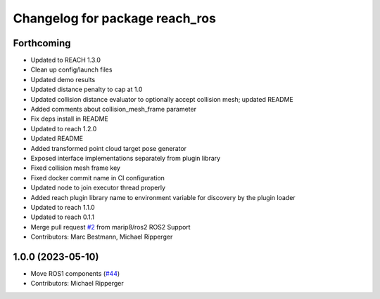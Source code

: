 ^^^^^^^^^^^^^^^^^^^^^^^^^^^^^^^^^^^^^^^^^^
Changelog for package reach_ros
^^^^^^^^^^^^^^^^^^^^^^^^^^^^^^^^^^^^^^^^^^

Forthcoming
-----------
* Updated to REACH 1.3.0
* Clean up config/launch files
* Updated demo results
* Updated distance penalty to cap at 1.0
* Updated collision distance evaluator to optionally accept collision mesh; updated README
* Added comments about collision_mesh_frame parameter
* Fix deps install in README
* Updated to reach 1.2.0
* Updated README
* Added transformed point cloud target pose generator
* Exposed interface implementations separately from plugin library
* Fixed collision mesh frame key
* Fixed docker commit name in CI configuration
* Updated node to join executor thread properly
* Added reach plugin library name to environment variable for discovery by the plugin loader
* Updated to reach 1.1.0
* Updated to reach 0.1.1
* Merge pull request `#2 <https://github.com/marip8/reach_ros2/issues/2>`_ from marip8/ros2
  ROS2 Support
* Contributors: Marc Bestmann, Michael Ripperger

1.0.0 (2023-05-10)
------------------
* Move ROS1 components (`#44 <https://github.com/marip8/reach/issues/44>`_)
* Contributors: Michael Ripperger
